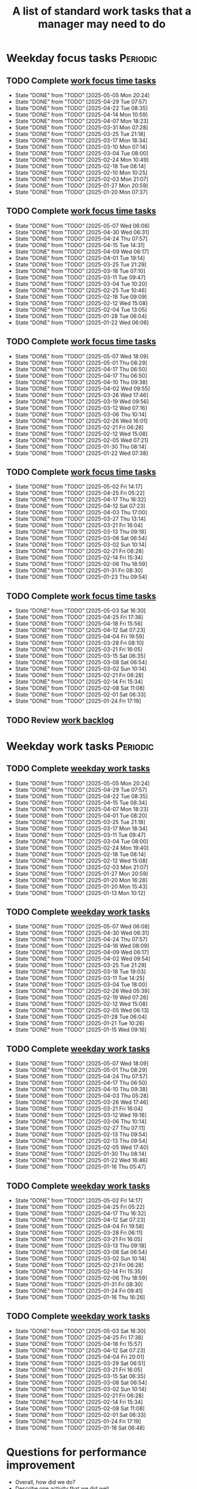 #+Title: A list of standard work tasks that a manager may need to do
#+Filetags: :Manager:Work:

* Weekday focus tasks                                              :Periodic:


** TODO Complete [[elisp:(org-agenda t "wf")][work focus time tasks]]
   SCHEDULED: <2025-05-12 Mon 06:00 +7d>
   :PROPERTIES:
   :EFFORT: 01:00
   :BENEFIT: 200
   :RATIO: 2.00
   :LAST_REPEAT: [2025-05-05 Mon 20:24]
   :END:
   - State "DONE"       from "TODO"       [2025-05-05 Mon 20:24]
   - State "DONE"       from "TODO"       [2025-04-29 Tue 07:57]
   - State "DONE"       from "TODO"       [2025-04-22 Tue 08:35]
   - State "DONE"       from "TODO"       [2025-04-14 Mon 10:59]
   - State "DONE"       from "TODO"       [2025-04-07 Mon 18:23]
   - State "DONE"       from "TODO"       [2025-03-31 Mon 07:28]
   - State "DONE"       from "TODO"       [2025-03-25 Tue 21:18]
   - State "DONE"       from "TODO"       [2025-03-17 Mon 18:34]
   - State "DONE"       from "TODO"       [2025-03-10 Mon 07:14]
   - State "DONE"       from "TODO"       [2025-03-04 Tue 08:00]
   - State "DONE"       from "TODO"       [2025-02-24 Mon 10:49]
   - State "DONE"       from "TODO"       [2025-02-18 Tue 08:14]
   - State "DONE"       from "TODO"       [2025-02-10 Mon 10:25]
   - State "DONE"       from "TODO"       [2025-02-03 Mon 21:07]
   - State "DONE"       from "TODO"       [2025-01-27 Mon 20:59]
   - State "DONE"       from "TODO"       [2025-01-20 Mon 07:37]
   :LOGBOOK:
   CLOCK: [2025-03-10 Mon 05:57]--[2025-03-10 Mon 07:14] =>  1:17
   CLOCK: [2025-01-20 Mon 06:15]--[2025-01-20 Mon 07:30] =>  1:15
   :END:


** TODO Complete [[elisp:(org-agenda t "wf")][work focus time tasks]]
   SCHEDULED: <2025-05-13 Tue 08:00 +7d>
   :PROPERTIES:
   :EFFORT: 01:00
   :BENEFIT: 200
   :RATIO: 2.00
   :LAST_REPEAT: [2025-05-07 Wed 06:08]
   :END:
   - State "DONE"       from "TODO"       [2025-05-07 Wed 06:08]
   - State "DONE"       from "TODO"       [2025-04-30 Wed 06:31]
   - State "DONE"       from "TODO"       [2025-04-24 Thu 07:57]
   - State "DONE"       from "TODO"       [2025-04-15 Tue 14:31]
   - State "DONE"       from "TODO"       [2025-04-09 Wed 06:17]
   - State "DONE"       from "TODO"       [2025-04-01 Tue 19:14]
   - State "DONE"       from "TODO"       [2025-03-25 Tue 21:29]
   - State "DONE"       from "TODO"       [2025-03-18 Tue 07:10]
   - State "DONE"       from "TODO"       [2025-03-11 Tue 09:47]
   - State "DONE"       from "TODO"       [2025-03-04 Tue 10:20]
   - State "DONE"       from "TODO"       [2025-02-25 Tue 10:46]
   - State "DONE"       from "TODO"       [2025-02-18 Tue 09:09]
   - State "DONE"       from "TODO"       [2025-02-12 Wed 15:08]
   - State "DONE"       from "TODO"       [2025-02-04 Tue 13:05]
   - State "DONE"       from "TODO"       [2025-01-28 Tue 06:04]
   - State "DONE"       from "TODO"       [2025-01-22 Wed 06:06]
   :LOGBOOK:
   CLOCK: [2025-03-18 Tue 06:10]--[2025-03-18 Tue 07:10] =>  1:00
   CLOCK: [2025-03-11 Tue 08:00]--[2025-03-11 Tue 09:47] =>  1:47
   :END:


** TODO Complete [[elisp:(org-agenda t "wf")][work focus time tasks]]
   SCHEDULED: <2025-05-14 Wed 06:00 +7d>
   :PROPERTIES:
   :EFFORT: 01:00
   :BENEFIT: 200
   :RATIO: 2.00
   :LAST_REPEAT: [2025-05-07 Wed 18:09]
   :END:
   - State "DONE"       from "TODO"       [2025-05-07 Wed 18:09]
   - State "DONE"       from "TODO"       [2025-05-01 Thu 08:29]
   - State "DONE"       from "TODO"       [2025-04-17 Thu 06:50]
   - State "DONE"       from "TODO"       [2025-04-17 Thu 06:50]
   - State "DONE"       from "TODO"       [2025-04-10 Thu 09:38]
   - State "DONE"       from "TODO"       [2025-04-02 Wed 09:55]
   - State "DONE"       from "TODO"       [2025-03-26 Wed 17:46]
   - State "DONE"       from "TODO"       [2025-03-19 Wed 09:56]
   - State "DONE"       from "TODO"       [2025-03-12 Wed 07:16]
   - State "DONE"       from "TODO"       [2025-03-06 Thu 10:14]
   - State "DONE"       from "TODO"       [2025-02-26 Wed 16:01]
   - State "DONE"       from "TODO"       [2025-02-21 Fri 06:28]
   - State "DONE"       from "TODO"       [2025-02-12 Wed 15:08]
   - State "DONE"       from "TODO"       [2025-02-05 Wed 07:21]
   - State "DONE"       from "TODO"       [2025-01-30 Thu 08:14]
   - State "DONE"       from "TODO"       [2025-01-22 Wed 07:38]
   :LOGBOOK:
   CLOCK: [2025-03-19 Wed 07:56]--[2025-03-19 Wed 08:56] =>  1:00
   CLOCK: [2025-03-12 Wed 06:00]--[2025-03-12 Wed 07:16] =>  1:16
   CLOCK: [2025-02-05 Wed 06:22]--[2025-02-05 Wed 07:21] =>  0:59
   :END:



** TODO Complete [[elisp:(org-agenda t "wf")][work focus time tasks]]
   SCHEDULED: <2025-05-08 Thu 08:00 +7d>
   :PROPERTIES:
   :EFFORT: 01:00
   :BENEFIT: 200
   :RATIO: 2.00
   :LAST_REPEAT: [2025-05-02 Fri 14:17]
   :END:
   - State "DONE"       from "TODO"       [2025-05-02 Fri 14:17]
   - State "DONE"       from "TODO"       [2025-04-25 Fri 05:22]
   - State "DONE"       from "TODO"       [2025-04-17 Thu 16:32]
   - State "DONE"       from "TODO"       [2025-04-12 Sat 07:23]
   - State "DONE"       from "TODO"       [2025-04-03 Thu 17:00]
   - State "DONE"       from "TODO"       [2025-03-27 Thu 13:14]
   - State "DONE"       from "TODO"       [2025-03-21 Fri 16:04]
   - State "DONE"       from "TODO"       [2025-03-13 Thu 09:18]
   - State "DONE"       from "TODO"       [2025-03-08 Sat 06:54]
   - State "DONE"       from "TODO"       [2025-03-02 Sun 10:14]
   - State "DONE"       from "TODO"       [2025-02-21 Fri 06:28]
   - State "DONE"       from "TODO"       [2025-02-14 Fri 15:34]
   - State "DONE"       from "TODO"       [2025-02-06 Thu 18:59]
   - State "DONE"       from "TODO"       [2025-01-31 Fri 08:30]
   - State "DONE"       from "TODO"       [2025-01-23 Thu 09:54]
   :LOGBOOK:
   :END:


** TODO Complete [[elisp:(org-agenda t "wf")][work focus time tasks]]
   SCHEDULED: <2025-05-09 Fri 06:00 +7d>
   :PROPERTIES:
   :EFFORT: 01:00
   :BENEFIT: 200
   :RATIO: 2.00
   :LAST_REPEAT: [2025-05-03 Sat 16:30]
   :END:
   - State "DONE"       from "TODO"       [2025-05-03 Sat 16:30]
   - State "DONE"       from "TODO"       [2025-04-25 Fri 17:38]
   - State "DONE"       from "TODO"       [2025-04-18 Fri 15:56]
   - State "DONE"       from "TODO"       [2025-04-12 Sat 07:23]
   - State "DONE"       from "TODO"       [2025-04-04 Fri 19:59]
   - State "DONE"       from "TODO"       [2025-03-28 Fri 08:10]
   - State "DONE"       from "TODO"       [2025-03-21 Fri 16:05]
   - State "DONE"       from "TODO"       [2025-03-15 Sat 06:35]
   - State "DONE"       from "TODO"       [2025-03-08 Sat 06:54]
   - State "DONE"       from "TODO"       [2025-03-02 Sun 10:14]
   - State "DONE"       from "TODO"       [2025-02-21 Fri 06:28]
   - State "DONE"       from "TODO"       [2025-02-14 Fri 15:34]
   - State "DONE"       from "TODO"       [2025-02-08 Sat 11:08]
   - State "DONE"       from "TODO"       [2025-02-01 Sat 06:33]
   - State "DONE"       from "TODO"       [2025-01-24 Fri 17:19]
   :LOGBOOK:
   CLOCK: [2025-03-28 Fri 06:40]--[2025-03-28 Fri 08:10] =>  1:30
   :END:


** TODO Review [[elisp:(org-agenda t "wb")][work backlog]]
SCHEDULED: <2025-05-09 Fri +7d>
:PROPERTIES:
:EFFORT:  00:15
:BENEFIT: 10
:RATIO: 0.40
:END:



* Weekday work tasks                                               :Periodic:
:PROPERTIES:
:COLUMNS: %40ITEM %RATIO %LAST_REPEAT %SCHEDULED %DEADLINE
:END:


** TODO Complete [[elisp:(org-agenda t "ws")][weekday work tasks]]
   SCHEDULED: <2025-05-12 Mon 09:00 +7d>
   :PROPERTIES:
   :EFFORT: 00:15
   :BENEFIT: 10
   :RATIO: 0.40
   :LAST_REPEAT: [2025-05-05 Mon 20:24]
   :END:
   - State "DONE"       from "TODO"       [2025-05-05 Mon 20:24]
   - State "DONE"       from "TODO"       [2025-04-29 Tue 07:57]
   - State "DONE"       from "TODO"       [2025-04-22 Tue 08:35]
   - State "DONE"       from "TODO"       [2025-04-15 Tue 08:34]
   - State "DONE"       from "TODO"       [2025-04-07 Mon 18:23]
   - State "DONE"       from "TODO"       [2025-04-01 Tue 08:20]
   - State "DONE"       from "TODO"       [2025-03-25 Tue 21:18]
   - State "DONE"       from "TODO"       [2025-03-17 Mon 18:34]
   - State "DONE"       from "TODO"       [2025-03-11 Tue 09:47]
   - State "DONE"       from "TODO"       [2025-03-04 Tue 08:00]
   - State "DONE"       from "TODO"       [2025-02-24 Mon 19:40]
   - State "DONE"       from "TODO"       [2025-02-18 Tue 08:14]
   - State "DONE"       from "TODO"       [2025-02-12 Wed 15:08]
   - State "DONE"       from "TODO"       [2025-02-03 Mon 21:07]
   - State "DONE"       from "TODO"       [2025-01-27 Mon 20:59]
   - State "DONE"       from "TODO"       [2025-01-20 Mon 16:28]
   - State "DONE"       from "TODO"       [2025-01-20 Mon 15:43]
   - State "DONE"       from "TODO"       [2025-01-13 Mon 10:12]


** TODO Complete [[elisp:(org-agenda t "ws")][weekday work tasks]]
   SCHEDULED: <2025-05-13 Tue 09:00 +7d>
   :PROPERTIES:
   :EFFORT: 00:15
   :BENEFIT: 10
   :RATIO: 0.40
   :LAST_REPEAT: [2025-05-07 Wed 06:08]
   :END:
   - State "DONE"       from "TODO"       [2025-05-07 Wed 06:08]
   - State "DONE"       from "TODO"       [2025-04-30 Wed 06:31]
   - State "DONE"       from "TODO"       [2025-04-24 Thu 07:57]
   - State "DONE"       from "TODO"       [2025-04-16 Wed 08:09]
   - State "DONE"       from "TODO"       [2025-04-09 Wed 06:17]
   - State "DONE"       from "TODO"       [2025-04-02 Wed 09:54]
   - State "DONE"       from "TODO"       [2025-03-25 Tue 21:29]
   - State "DONE"       from "TODO"       [2025-03-18 Tue 19:03]
   - State "DONE"       from "TODO"       [2025-03-11 Tue 14:25]
   - State "DONE"       from "TODO"       [2025-03-04 Tue 18:00]
   - State "DONE"       from "TODO"       [2025-02-26 Wed 05:39]
   - State "DONE"       from "TODO"       [2025-02-19 Wed 07:26]
   - State "DONE"       from "TODO"       [2025-02-12 Wed 15:08]
   - State "DONE"       from "TODO"       [2025-02-05 Wed 06:13]
   - State "DONE"       from "TODO"       [2025-01-28 Tue 06:04]
   - State "DONE"       from "TODO"       [2025-01-21 Tue 10:26]
   - State "DONE"       from "TODO"       [2025-01-15 Wed 09:16]
   :LOGBOOK:
   CLOCK: [2025-01-14 Tue 14:53]--[2025-01-14 Tue 15:00] =>  0:07
   :END:


** TODO Complete [[elisp:(org-agenda t "ws")][weekday work tasks]]
   SCHEDULED: <2025-05-14 Wed 09:00 +7d>
   :PROPERTIES:
   :EFFORT: 00:15
   :BENEFIT: 10
   :RATIO: 0.40
   :LAST_REPEAT: [2025-05-07 Wed 18:09]
   :END:
   - State "DONE"       from "TODO"       [2025-05-07 Wed 18:09]
   - State "DONE"       from "TODO"       [2025-05-01 Thu 08:29]
   - State "DONE"       from "TODO"       [2025-04-24 Thu 07:57]
   - State "DONE"       from "TODO"       [2025-04-17 Thu 06:50]
   - State "DONE"       from "TODO"       [2025-04-10 Thu 09:38]
   - State "DONE"       from "TODO"       [2025-04-03 Thu 05:28]
   - State "DONE"       from "TODO"       [2025-03-26 Wed 17:46]
   - State "DONE"       from "TODO"       [2025-03-21 Fri 16:04]
   - State "DONE"       from "TODO"       [2025-03-12 Wed 19:16]
   - State "DONE"       from "TODO"       [2025-03-06 Thu 10:14]
   - State "DONE"       from "TODO"       [2025-02-27 Thu 07:11]
   - State "DONE"       from "TODO"       [2025-02-13 Thu 09:54]
   - State "DONE"       from "TODO"       [2025-02-13 Thu 09:54]
   - State "DONE"       from "TODO"       [2025-02-05 Wed 17:40]
   - State "DONE"       from "TODO"       [2025-01-30 Thu 08:14]
   - State "DONE"       from "TODO"       [2025-01-22 Wed 16:46]
   - State "DONE"       from "TODO"       [2025-01-16 Thu 05:47]
   :LOGBOOK:
   CLOCK: [2025-01-15 Wed 09:22]--[2025-01-15 Wed 09:49] =>  0:27
   :END:


** TODO Complete [[elisp:(org-agenda t "ws")][weekday work tasks]]
   SCHEDULED: <2025-05-08 Thu 09:00 +7d>
   :PROPERTIES:
   :EFFORT: 00:15
   :BENEFIT: 10
   :RATIO: 0.40
   :LAST_REPEAT: [2025-05-02 Fri 14:17]
   :END:


   - State "DONE"       from "TODO"       [2025-05-02 Fri 14:17]
   - State "DONE"       from "TODO"       [2025-04-25 Fri 05:22]
   - State "DONE"       from "TODO"       [2025-04-17 Thu 16:32]
   - State "DONE"       from "TODO"       [2025-04-12 Sat 07:23]
   - State "DONE"       from "TODO"       [2025-04-04 Fri 19:58]
   - State "DONE"       from "TODO"       [2025-03-28 Fri 06:11]
   - State "DONE"       from "TODO"       [2025-03-21 Fri 16:05]
   - State "DONE"       from "TODO"       [2025-03-13 Thu 09:18]
   - State "DONE"       from "TODO"       [2025-03-08 Sat 06:54]
   - State "DONE"       from "TODO"       [2025-03-02 Sun 10:14]
   - State "DONE"       from "TODO"       [2025-02-21 Fri 06:28]
   - State "DONE"       from "TODO"       [2025-02-14 Fri 15:35]
   - State "DONE"       from "TODO"       [2025-02-06 Thu 18:59]
   - State "DONE"       from "TODO"       [2025-01-31 Fri 08:30]
   - State "DONE"       from "TODO"       [2025-01-24 Fri 09:41]
   - State "DONE"       from "TODO"       [2025-01-16 Thu 16:26]


** TODO Complete [[elisp:(org-agenda t "ws")][weekday work tasks]]
   SCHEDULED: <2025-05-09 Fri 09:00 +7d>
   :PROPERTIES:
   :EFFORT: 00:15
   :BENEFIT: 10
   :RATIO: 0.40
   :LAST_REPEAT: [2025-05-03 Sat 16:30]
   :END:


   - State "DONE"       from "TODO"       [2025-05-03 Sat 16:30]
   - State "DONE"       from "TODO"       [2025-04-25 Fri 17:38]
   - State "DONE"       from "TODO"       [2025-04-18 Fri 15:57]
   - State "DONE"       from "TODO"       [2025-04-12 Sat 07:23]
   - State "DONE"       from "TODO"       [2025-04-04 Fri 20:01]
   - State "DONE"       from "TODO"       [2025-03-29 Sat 06:51]
   - State "DONE"       from "TODO"       [2025-03-21 Fri 16:05]
   - State "DONE"       from "TODO"       [2025-03-15 Sat 06:35]
   - State "DONE"       from "TODO"       [2025-03-08 Sat 06:54]
   - State "DONE"       from "TODO"       [2025-03-02 Sun 10:14]
   - State "DONE"       from "TODO"       [2025-02-21 Fri 06:28]
   - State "DONE"       from "TODO"       [2025-02-14 Fri 15:34]
   - State "DONE"       from "TODO"       [2025-02-08 Sat 11:08]
   - State "DONE"       from "TODO"       [2025-02-01 Sat 06:33]
   - State "DONE"       from "TODO"       [2025-01-24 Fri 17:19]
   - State "DONE"       from "TODO"       [2025-01-18 Sat 06:48]


* Questions for performance improvement
  :PROPERTIES:
  :CUSTOM_ID: questions_improvement
  :END:

  - Overall, how did we do?
  - Describe one activity that we did well
  - Describe one activity that we can stop doing, start doing or do better


* Organization


** TODO Add quarterly org review to staff meeting agenda           :Meetings:
   SCHEDULED: <2025-07-28 Mon +12w>
   :PROPERTIES:
   :EFFORT: 00:15
   :BENEFIT: 10
   :RATIO: 0.40
   :LAST_REPEAT: [2025-05-05 Mon 20:11]
   :END:


   - State "DONE"       from "TODO"       [2025-05-05 Mon 20:11]
** TODO Review team succession and promotion candidates list       :Meetings:
   SCHEDULED: <2025-07-28 Mon +12w>
   :PROPERTIES:
   :EFFORT:  00:15
   :BENEFIT:  10
   :RATIO:    0.40
   :LAST_REPEAT: [2025-05-05 Mon 20:15]
   :END:

   - State "DONE"       from "TODO"       [2025-05-05 Mon 20:15]
    - See manager tools recommendations on ready now/ready later


* Meetings with direct reports                                     :Meetings:


** TODO Ask direct reports: "Overall, how are you doing?" and "Overall, how is your team doing?"
   SCHEDULED: <2025-07-11 Fri +12w>
   :PROPERTIES:
   :EFFORT:  00:15
   :BENEFIT: 10
   :RATIO: 0.40
   :LAST_REPEAT: [2025-04-28 Mon 06:50]
   :END:


   - State "DONE"       from "TODO"       [2025-04-28 Mon 06:50]
   - State "DONE"       from "TODO"       [2024-11-10 Sun 16:58]
   - State "DONE"       from "TODO"       [2024-08-12 Mon 09:49]
   - State "DONE"       from "TODO"       [2024-05-20 Mon 13:01]
   - State "DONE"       from "TODO"       [2024-03-03 Sun 17:56]
   - State "DONE"       from "TODO"       [2023-11-20 Mon 08:50]
   - State "DONE"       from "TODO"       [2023-08-28 Mon 06:43]
   - State "DONE"       from "TODO"       [2023-06-05 Mon 13:09]
   - State "DONE"       from "TODO"       [2023-04-03 Mon 10:06]


** TODO Message staff leads to complete their [[https://evconnect.atlassian.net/wiki/spaces/EV/pages/3991273478/Technology+Leadership+Team+Weekly+Staff+Meetings#Action-items][staff meeting]] action items :Messages:
   SCHEDULED: <2025-05-12 Mon +7d>
   :PROPERTIES:
   :EFFORT: 00:15
   :BENEFIT: 10
   :RATIO: 0.40
   :LAST_REPEAT: [2025-05-07 Wed 17:32]
   :END:
   - State "DONE"       from "TODO"       [2025-05-07 Wed 17:32]
   - State "DONE"       from "TODO"       [2025-04-28 Mon 10:50]
   - State "DONE"       from "TODO"       [2025-04-21 Mon 17:00]
   - State "DONE"       from "TODO"       [2025-04-14 Mon 11:56]
   - State "DONE"       from "TODO"       [2025-04-07 Mon 10:05]
   - State "DONE"       from "TODO"       [2025-03-31 Mon 10:43]
   - State "DONE"       from "TODO"       [2025-03-24 Mon 10:28]
   - State "DONE"       from "TODO"       [2025-03-17 Mon 10:16]
   - State "DONE"       from "TODO"       [2025-03-11 Tue 14:21]
   - State "DONE"       from "TODO"       [2025-03-02 Sun 20:23]
   - State "DONE"       from "TODO"       [2025-02-24 Mon 10:59]
   - State "DONE"       from "TODO"       [2025-02-17 Mon 17:12]
   - State "DONE"       from "TODO"       [2025-02-10 Mon 08:11]
   - State "DONE"       from "TODO"       [2025-02-03 Mon 08:18]
   - State "DONE"       from "TODO"       [2025-01-26 Sun 08:59]
   - State "DONE"       from "TODO"       [2025-01-21 Tue 08:31]
   :LOGBOOK:
   CLOCK: [2025-01-21 Tue 08:25]--[2025-01-21 Tue 08:31] =>  0:06
   :END:
   - State "DONE"       from "TODO"       [2025-01-05 Sun 20:34]
   - State "DONE"       from "TODO"       [2024-12-29 Sun 08:45]
   - State "DONE"       from "TODO"       [2024-12-23 Mon 06:36]
   - State "DONE"       from "TODO"       [2024-12-16 Mon 09:00]
   - State "DONE"       from "TODO"       [2024-12-08 Sun 20:04]
   - State "DONE"       from "TODO"       [2024-12-01 Sun 21:04]
   :PROPERTIES:
   :LAST_REPEAT: [2024-11-24 Sun 20:44]
   :END:
   - State "DONE"       from "TODO"       [2024-11-24 Sun 20:44]
   :PROPERTIES:
   :LAST_REPEAT: [2024-11-18 Mon 10:19]
   :END:
   - State "DONE"       from "TODO"       [2024-11-18 Mon 10:19]
   :PROPERTIES:
   :LAST_REPEAT: [2024-11-10 Sun 16:34]
   :END:
   - State "DONE"       from "TODO"       [2024-11-10 Sun 16:34]
   :PROPERTIES:
   :LAST_REPEAT: [2024-11-04 Mon 09:57]
   :END:
   - State "DONE"       from "TODO"       [2024-11-04 Mon 09:57]
   :PROPERTIES:
   :LAST_REPEAT: [2024-10-27 Sun 20:15]
   :END:
   - State "DONE"       from "TODO"       [2024-10-27 Sun 20:15]
   :PROPERTIES:
   :LAST_REPEAT: [2024-10-20 Sun 15:49]
   :END:
   - State "DONE"       from "TODO"       [2024-10-20 Sun 15:49]
   - State "DONE"       from "TODO"       [2024-10-14 Mon 11:52]
   :PROPERTIES:
   :END:


** TODO Update [[https://evconnect.atlassian.net/wiki/spaces/te/folder/4292083736?atlOrigin=eyJpIjoiNTVhYjY3YWQzNDA3NDJmYzkwYzA2YTZkMjBkYWQ3ODAiLCJwIjoiYyJ9][staff meeting]] agenda
   SCHEDULED: <2025-05-11 Sun +7d>
   :PROPERTIES:
   :LAST_REPEAT: [2025-05-05 Mon 20:10]
   :EFFORT: 00:15
   :BENEFIT: 10
   :RATIO: 0.40
   :END:
   - State "DONE"       from "TODO"       [2025-05-05 Mon 20:10]
   - State "DONE"       from "TODO"       [2025-04-28 Mon 10:40]
   - State "DONE"       from "TODO"       [2025-04-22 Tue 09:27]
   - State "DONE"       from "TODO"       [2025-04-14 Mon 11:56]
   - State "DONE"       from "TODO"       [2025-04-07 Mon 10:06]
   - State "DONE"       from "TODO"       [2025-03-31 Mon 10:58]
   - State "DONE"       from "TODO"       [2025-03-24 Mon 10:06]
   - State "DONE"       from "TODO"       [2025-03-17 Mon 10:16]
   - State "DONE"       from "TODO"       [2025-03-10 Mon 10:04]
   - State "DONE"       from "TODO"       [2025-03-04 Tue 10:22]
   - State "DONE"       from "TODO"       [2025-02-23 Sun 17:55]
   - State "DONE"       from "TODO"       [2025-02-17 Mon 11:09]
   - State "DONE"       from "TODO"       [2025-02-16 Sun 12:11]
   - State "DONE"       from "TODO"       [2025-02-02 Sun 19:38]
   - State "DONE"       from "TODO"       [2025-01-26 Sun 09:12]
   - State "DONE"       from "TODO"       [2025-01-21 Tue 08:33]
   - State "DONE"       from "TODO"       [2025-01-05 Sun 20:48]
   - State "DONE"       from "TODO"       [2024-12-29 Sun 08:45]
   - State "DONE"       from "TODO"       [2024-12-23 Mon 06:36]



* Town hall meetings                                               :Meetings:


  Town hall meetings are a good way to broadcast information, discuss
  financial results, have detailed Q&A etc. I conduct town halls once
  every quarter.


** Task list for town hall meetings

#+NAME: town_hall_tasks
|----------------------------------------------------------------------+-----|
| Ask someone to give spotlight presentation in town hall              | -21 |
| Setup site for questions to be submitted in town hall                | -14 |
| Setup post-meeting survey link                                       | -14 |
| Get updates on financial information for town hall                   |  -7 |
| Prepare Confluence page for information for town hall                |  -5 |
| Setup quiz for town hall                                             |  -3 |
| Answer questions left-over from town hall                            |  +1 |
| Give recognition/swag for good questions and organizers in town hall |  +7 |
| Release post-meeting survey results from town hall                   |  +7 |
| Setup tasks for next town hall                                       | +14 |
|----------------------------------------------------------------------+-----|

#+CALL: ../task_management/Tasks.org:generate_tasks_from_offset(tab=town_hall_tasks, start_date="2025-05-07")

#+RESULTS:
:results:



*** DONE Setup site for questions to be submitted in town hall
    SCHEDULED: <2025-04-23 Wed>
   :PROPERTIES:
   :EFFORT: 00:15
   :BENEFIT: 10
   :RATIO: 0.40
   :END:


*** DONE Setup post-meeting survey link
    SCHEDULED: <2025-04-23 Wed>
   :PROPERTIES:
   :EFFORT: 00:15
   :BENEFIT: 10
   :RATIO: 0.40
   :END:


*** DONE Get updates on financial information for town hall
    SCHEDULED: <2025-05-02 Fri>
   :PROPERTIES:
   :EFFORT: 00:15
   :BENEFIT: 10
   :RATIO: 0.40
   :END:


*** DONE Prepare Confluence page for information for town hall
    SCHEDULED: <2025-05-02 Fri>
   :PROPERTIES:
   :EFFORT: 00:15
   :BENEFIT: 10
   :RATIO: 0.40
   :END:


*** DONE Setup quiz for town hall
    SCHEDULED: <2025-05-05 Mon>
   :PROPERTIES:
   :EFFORT: 00:15
   :BENEFIT: 10
   :RATIO: 0.40
   :END:


*** TODO Answer questions left-over from town hall
    SCHEDULED: <2025-05-08 Thu>
   :PROPERTIES:
   :EFFORT: 00:15
   :BENEFIT: 10
   :RATIO: 0.40
   :END:


*** TODO Give recognition/swag for good questions and organizers in town hall
    SCHEDULED: <2025-05-14 Wed>
   :PROPERTIES:
   :EFFORT: 00:15
   :BENEFIT: 10
   :RATIO: 0.40
   :END:


*** TODO Release post-meeting survey results from town hall
    SCHEDULED: <2025-05-14 Wed>
   :PROPERTIES:
   :EFFORT: 00:15
   :BENEFIT: 10
   :RATIO: 0.40
   :END:


*** TODO Setup tasks for next town hall
    SCHEDULED: <2025-05-21 Wed>
   :PROPERTIES:
   :EFFORT: 00:15
   :BENEFIT: 10
   :RATIO: 0.40
   :END:


:end:
:results:


* Quarterly staff workshops                                        :Meetings:


** Task list for staff workshops

#+NAME: staff_workshop_tasks
|---------------------------------------------------------+-----|
| Request topics for staff workshop                       | -21 |
| Setup Confluence page for staff workshop                | -21 |
| Setup post-meeting survey link for staff workshop       | -14 |
| Release post-meeting survey results from staff workshop |  +3 |
| Setup tasks for next staff workshop meeting date        |  +7 |
|---------------------------------------------------------+-----|

#+CALL: ../task_management/Tasks.org:generate_tasks_from_offset(tab=staff_workshop_tasks, start_date="2025-04-23")

#+RESULTS:
:results:


*** DONE Release post-meeting survey results from staff workshop
    SCHEDULED: <2025-04-26 Sat>
   :PROPERTIES:
   :EFFORT: 00:15
   :BENEFIT: 10
   :RATIO: 0.40
   :END:


*** TODO Setup tasks for next staff workshop meeting date
    SCHEDULED: <2025-05-19 Mon>
   :PROPERTIES:
   :EFFORT: 00:15
   :BENEFIT: 10
   :RATIO: 0.40
   :END:


:end:


* Tasks


** TODO Run [[id:bb62fc36-9d1f-4426-8f23-bc2494720adf][Code to generate next 1-1]] :Meetings:
SCHEDULED: <2025-05-12 Mon +7d>
:PROPERTIES:
:EFFORT:  00:15
:BENEFIT: 10
:RATIO: 0.40
:LAST_REPEAT: [2025-05-07 Wed 17:32]
:END:
- State "DONE"       from "TODO"       [2025-05-07 Wed 17:32]
- State "DONE"       from "TODO"       [2025-05-05 Mon 20:15]
- State "DONE"       from "TODO"       [2025-04-21 Mon 16:34]
- State "DONE"       from "TODO"       [2025-04-14 Mon 11:01]
- State "DONE"       from "TODO"       [2025-04-14 Mon 10:59]
- State "DONE"       from "TODO"       [2025-04-04 Fri 19:59]
- State "DONE"       from "TODO"       [2025-03-27 Thu 07:17]
- State "DONE"       from "TODO"       [2025-03-24 Mon 09:44]
- State "DONE"       from "TODO"       [2025-03-11 Tue 14:20]
- State "DONE"       from "TODO"       [2025-03-04 Tue 10:23]
- State "DONE"       from "TODO"       [2025-02-24 Mon 11:24]
- State "DONE"       from "TODO"       [2025-02-17 Mon 11:08]
- State "DONE"       from "TODO"       [2025-02-16 Sun 12:00]
- State "DONE"       from "TODO"       [2025-02-07 Fri 07:28]
:LOGBOOK:
CLOCK: [2025-01-21 Tue 08:56]--[2025-01-21 Tue 09:02] =>  0:06
:END:
- State "DONE"       from "TODO"       [2025-01-05 Sun 21:06]
- State "DONE"       from "TODO"       [2024-12-29 Sun 13:59]



** TODO Add suggestions for [[https://evconnect.atlassian.net/wiki/spaces/~7120202beca55290554b91891c8138a95946e4/pages/4223008882/Weekly+Leadership+Meeting][Bassem weekly staff meeting]] :Meetings:
   SCHEDULED: <2025-05-12 Mon +7d>
   :PROPERTIES:
   :EFFORT:  00:15
   :BENEFIT: 10
   :RATIO: 0.40
   :LAST_REPEAT: [2025-05-05 Mon 20:11]
   :END:
   - State "DONE"       from "TODO"       [2025-05-05 Mon 20:11]
   - State "DONE"       from "TODO"       [2025-04-28 Mon 06:49]
   - State "DONE"       from "TODO"       [2025-04-21 Mon 16:30]
   - State "DONE"       from "TODO"       [2025-04-14 Mon 10:59]
   - State "DONE"       from "TODO"       [2025-04-07 Mon 10:05]
   - State "DONE"       from "TODO"       [2025-03-31 Mon 11:49]
   - State "DONE"       from "TODO"       [2025-03-24 Mon 09:45]
   - State "DONE"       from "TODO"       [2025-03-19 Wed 09:59]
   - State "DONE"       from "TODO"       [2025-03-10 Mon 11:33]
   - State "DONE"       from "TODO"       [2025-03-04 Tue 10:22]
   - State "DONE"       from "TODO"       [2025-02-23 Sun 18:06]
   - State "DONE"       from "TODO"       [2025-02-17 Mon 11:09]
   - State "DONE"       from "TODO"       [2025-02-16 Sun 12:11]
   - State "DONE"       from "TODO"       [2025-02-05 Wed 06:20]
   - State "DONE"       from "TODO"       [2025-01-26 Sun 09:22]
   - State "DONE"       from "TODO"       [2025-01-21 Tue 08:33]
   - State "DONE"       from "TODO"       [2025-01-05 Sun 20:36]
   - State "DONE"       from "TODO"       [2024-12-29 Sun 08:44]
   - State "DONE"       from "TODO"       [2024-12-23 Mon 11:38]
   - State "DONE"       from "TODO"       [2024-12-16 Mon 08:36]
   - State "DONE"       from "TODO"       [2024-12-08 Sun 20:09]
   - State "DONE"       from "TODO"       [2024-12-01 Sun 20:33]
   :PROPERTIES:
   :LAST_REPEAT: [2024-11-24 Sun 20:52]
   :END:
   - State "DONE"       from "TODO"       [2024-11-24 Sun 20:52]
   :PROPERTIES:
   :LAST_REPEAT: [2024-11-17 Sun 08:10]
   :END:
   - State "DONE"       from "TODO"       [2024-11-17 Sun 08:10]
   :PROPERTIES:
   :LAST_REPEAT: [2024-11-10 Sun 16:59]
   :END:
   - State "DONE"       from "TODO"       [2024-11-10 Sun 16:59]
   :PROPERTIES:
   :LAST_REPEAT: [2024-11-04 Mon 20:33]
   :END:
   - State "DONE"       from "TODO"       [2024-11-04 Mon 20:33]
   :PROPERTIES:
   :LAST_REPEAT: [2024-10-27 Sun 20:30]
   :END:
   - State "DONE"       from "TODO"       [2024-10-27 Sun 20:30]
   :PROPERTIES:
   :EFFORT: 00:15
   :BENEFIT: 10
   :RATIO: 0.40
   :LAST_REPEAT: [2024-10-20 Sun 15:42]
   :END:
   - State "DONE"       from "TODO"       [2024-10-20 Sun 15:42]


** TODO Book conference rooms for my meetings for the next 4 weeks  :Browser:
   SCHEDULED: <2025-05-12 Mon +4w>
   :PROPERTIES:
   :LAST_REPEAT: [2025-04-14 Mon 11:58]
   :EFFORT: 00:15
   :BENEFIT: 10
   :RATIO: 0.40
   :END:


   - State "DONE"       from "TODO"       [2025-04-14 Mon 11:58]
   - State "DONE"       from "TODO"       [2025-03-18 Tue 05:58]
   - State "DONE"       from "TODO"       [2025-02-16 Sun 20:49]


** TODO Clean up calendar for the upcoming week through the following Monday :Messages:
   SCHEDULED: <2025-05-09 Fri +1w>
   :PROPERTIES:
   :EFFORT: 00:15
   :BENEFIT: 10
   :RATIO: 0.40
   :LAST_REPEAT: [2025-05-05 Mon 20:10]
   :END:


   - State "DONE"       from "TODO"       [2025-05-05 Mon 20:10]
   - State "DONE"       from "TODO"       [2025-04-28 Mon 10:28]
   - State "DONE"       from "TODO"       [2025-04-18 Fri 10:43]
   - State "DONE"       from "TODO"       [2025-04-14 Mon 10:59]
   - State "DONE"       from "TODO"       [2025-04-07 Mon 10:01]
   - State "DONE"       from "TODO"       [2025-03-31 Mon 10:43]
   - State "DONE"       from "TODO"       [2025-03-24 Mon 09:45]
   - State "DONE"       from "TODO"       [2025-03-16 Sun 15:38]
   - State "DONE"       from "TODO"       [2025-03-09 Sun 15:36]
   - State "DONE"       from "TODO"       [2025-03-02 Sun 19:41]
   - State "DONE"       from "TODO"       [2025-02-23 Sun 17:44]
- State "DONE"       from "TODO"       [2025-02-16 Sun 12:01]
- State "DONE"       from "TODO"       [2025-02-10 Mon 08:11]
- State "DONE"       from "TODO"       [2025-02-03 Mon 08:16]


** TODO Ask manager for feedback on performance based on [[#questions_improvement][these questions]] every 3 months :Meetings:
   SCHEDULED: <2025-07-11 Fri +12w>
   :PROPERTIES:
   :EFFORT:  00:15
   :BENEFIT: 10
   :RATIO: 0.40
   :LAST_REPEAT: [2025-04-18 Fri 15:57]
   :END:


   - State "DONE"       from "TODO"       [2025-04-18 Fri 15:57]
   - State "DONE"       from "TODO"       [2024-11-28 Thu 09:48]
   - State "DONE"       from "TODO"       [2024-09-04 Wed 16:15]
   - State "DONE"       from "TODO"       [2024-06-14 Fri 07:54]
   - State "DONE"       from "TODO"       [2024-03-24 Sun 20:58]
   - State "DONE"       from "TODO"       [2023-12-30 Sat 08:27]
   - State "DONE"       from "TODO"       [2023-10-05 Thu 16:15]
   - State "DONE"       from "TODO"       [2023-07-12 Wed 13:02]
   - State "DONE"       from "TODO"       [2023-04-05 Wed 18:17]
